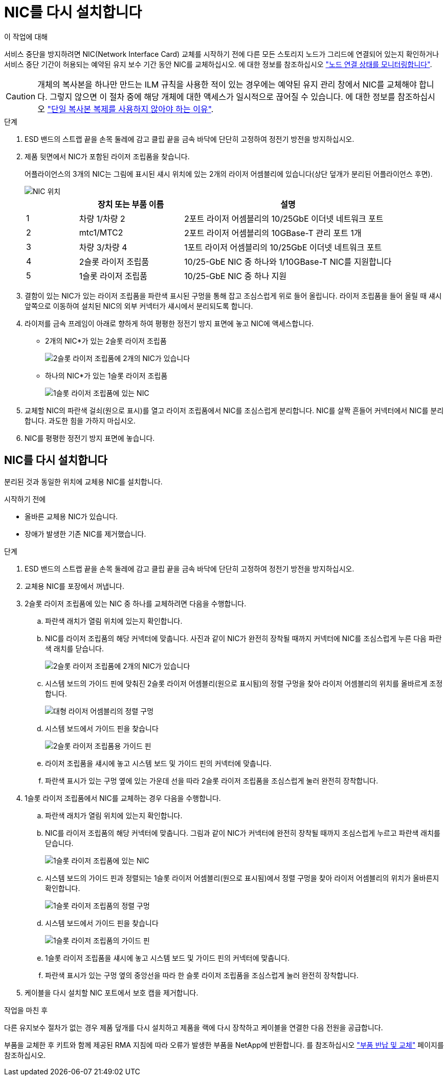 = NIC를 다시 설치합니다
:allow-uri-read: 


.이 작업에 대해
서비스 중단을 방지하려면 NIC(Network Interface Card) 교체를 시작하기 전에 다른 모든 스토리지 노드가 그리드에 연결되어 있는지 확인하거나 서비스 중단 기간이 허용되는 예약된 유지 보수 기간 동안 NIC를 교체하십시오. 에 대한 정보를 참조하십시오 https://docs.netapp.com/us-en/storagegrid-118/monitor/monitoring-system-health.html#monitor-node-connection-states["노드 연결 상태를 모니터링합니다"^].


CAUTION: 개체의 복사본을 하나만 만드는 ILM 규칙을 사용한 적이 있는 경우에는 예약된 유지 관리 창에서 NIC를 교체해야 합니다. 그렇지 않으면 이 절차 중에 해당 개체에 대한 액세스가 일시적으로 끊어질 수 있습니다. 에 대한 정보를 참조하십시오 https://docs.netapp.com/us-en/storagegrid-118/ilm/why-you-should-not-use-single-copy-replication.html["단일 복사본 복제를 사용하지 않아야 하는 이유"^].

.단계
. ESD 밴드의 스트랩 끝을 손목 둘레에 감고 클립 끝을 금속 바닥에 단단히 고정하여 정전기 방전을 방지하십시오.
. 제품 뒷면에서 NIC가 포함된 라이저 조립품을 찾습니다.
+
어플라이언스의 3개의 NIC는 그림에 표시된 섀시 위치에 있는 2개의 라이저 어셈블리에 있습니다(상단 덮개가 분리된 어플라이언스 후면).

+
image::../media/sgf6112-nic-positions.jpg[NIC 위치]

+
[cols="1a,2a,4a"]
|===
|  | 장치 또는 부품 이름 | 설명 


 a| 
1
 a| 
차량 1/차량 2
 a| 
2포트 라이저 어셈블리의 10/25GbE 이더넷 네트워크 포트



 a| 
2
 a| 
mtc1/MTC2
 a| 
2포트 라이저 어셈블리의 10GBase-T 관리 포트 1개



 a| 
3
 a| 
차량 3/차량 4
 a| 
1포트 라이저 어셈블리의 10/25GbE 이더넷 네트워크 포트



 a| 
4
 a| 
2슬롯 라이저 조립품
 a| 
10/25-GbE NIC 중 하나와 1/10GBase-T NIC를 지원합니다



 a| 
5
 a| 
1슬롯 라이저 조립품
 a| 
10/25-GbE NIC 중 하나 지원

|===
. 결함이 있는 NIC가 있는 라이저 조립품을 파란색 표시된 구멍을 통해 잡고 조심스럽게 위로 들어 올립니다. 라이저 조립품을 들어 올릴 때 섀시 앞쪽으로 이동하여 설치된 NIC의 외부 커넥터가 섀시에서 분리되도록 합니다.
. 라이저를 금속 프레임이 아래로 향하게 하여 평평한 정전기 방지 표면에 놓고 NIC에 액세스합니다.
+
** 2개의 NIC*가 있는 2슬롯 라이저 조립품
+
image::../media/two-slot-assembly-sgf6112.png[2슬롯 라이저 조립품에 2개의 NIC가 있습니다]

** 하나의 NIC*가 있는 1슬롯 라이저 조립품
+
image::../media/one-slot-assembly-sgf6112.png[1슬롯 라이저 조립품에 있는 NIC]



. 교체할 NIC의 파란색 걸쇠(원으로 표시)를 열고 라이저 조립품에서 NIC를 조심스럽게 분리합니다. NIC를 살짝 흔들어 커넥터에서 NIC를 분리합니다. 과도한 힘을 가하지 마십시오.
. NIC를 평평한 정전기 방지 표면에 놓습니다.




== NIC를 다시 설치합니다

분리된 것과 동일한 위치에 교체용 NIC를 설치합니다.

.시작하기 전에
* 올바른 교체용 NIC가 있습니다.
* 장애가 발생한 기존 NIC를 제거했습니다.


.단계
. ESD 밴드의 스트랩 끝을 손목 둘레에 감고 클립 끝을 금속 바닥에 단단히 고정하여 정전기 방전을 방지하십시오.
. 교체용 NIC를 포장에서 꺼냅니다.
. 2슬롯 라이저 조립품에 있는 NIC 중 하나를 교체하려면 다음을 수행합니다.
+
.. 파란색 래치가 열림 위치에 있는지 확인합니다.
.. NIC를 라이저 조립품의 해당 커넥터에 맞춥니다. 사진과 같이 NIC가 완전히 장착될 때까지 커넥터에 NIC를 조심스럽게 누른 다음 파란색 래치를 닫습니다.
+
image::../media/two-slot-assembly-sgf6112.png[2슬롯 라이저 조립품에 2개의 NIC가 있습니다]

.. 시스템 보드의 가이드 핀에 맞춰진 2슬롯 라이저 어셈블리(원으로 표시됨)의 정렬 구멍을 찾아 라이저 어셈블리의 위치를 올바르게 조정합니다.
+
image::../media/sgf6112_two-slot-riser_alignment_hole.png[대형 라이저 어셈블리의 정렬 구멍]

.. 시스템 보드에서 가이드 핀을 찾습니다
+
image::../media/sgf6112_two-slot-riser_guide-pin.png[2슬롯 라이저 조립품용 가이드 핀]

.. 라이저 조립품을 섀시에 놓고 시스템 보드 및 가이드 핀의 커넥터에 맞춥니다.
.. 파란색 표시가 있는 구멍 옆에 있는 가운데 선을 따라 2슬롯 라이저 조립품을 조심스럽게 눌러 완전히 장착합니다.


. 1슬롯 라이저 조립품에서 NIC를 교체하는 경우 다음을 수행합니다.
+
.. 파란색 래치가 열림 위치에 있는지 확인합니다.
.. NIC를 라이저 조립품의 해당 커넥터에 맞춥니다. 그림과 같이 NIC가 커넥터에 완전히 장착될 때까지 조심스럽게 누르고 파란색 래치를 닫습니다.
+
image::../media/one-slot-assembly-sgf6112.png[1슬롯 라이저 조립품에 있는 NIC]

.. 시스템 보드의 가이드 핀과 정렬되는 1슬롯 라이저 어셈블리(원으로 표시됨)에서 정렬 구멍을 찾아 라이저 어셈블리의 위치가 올바른지 확인합니다.
+
image::../media/sgf6112_one-slot-riser_alignment_hole.png[1슬롯 라이저 조립품의 정렬 구멍]

.. 시스템 보드에서 가이드 핀을 찾습니다
+
image::../media/sgf6112_one-slot-riser_system-pin.png[1슬롯 라이저 조립품의 가이드 핀]

.. 1슬롯 라이저 조립품을 섀시에 놓고 시스템 보드 및 가이드 핀의 커넥터에 맞춥니다.
.. 파란색 표시가 있는 구멍 옆의 중앙선을 따라 한 슬롯 라이저 조립품을 조심스럽게 눌러 완전히 장착합니다.


. 케이블을 다시 설치할 NIC 포트에서 보호 캡을 제거합니다.


.작업을 마친 후
다른 유지보수 절차가 없는 경우 제품 덮개를 다시 설치하고 제품을 랙에 다시 장착하고 케이블을 연결한 다음 전원을 공급합니다.

부품을 교체한 후 키트와 함께 제공된 RMA 지침에 따라 오류가 발생한 부품을 NetApp에 반환합니다. 를 참조하십시오 https://mysupport.netapp.com/site/info/rma["부품 반납 및 교체"^] 페이지를 참조하십시오.
